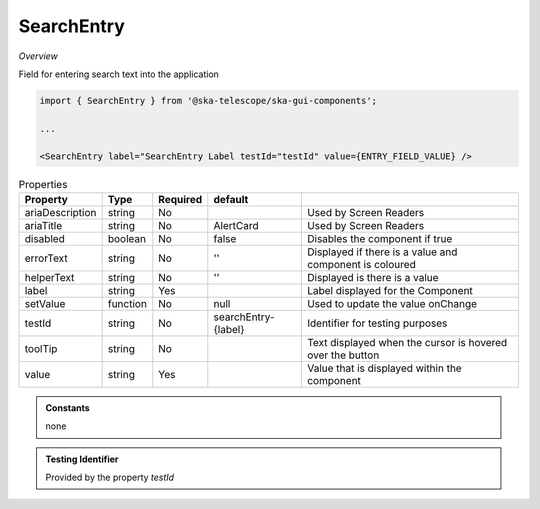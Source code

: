 SearchEntry
~~~~~~~~~~~

*Overview*

Field for entering search text into the application

.. figure:: /images/searchEntry.png
   :width: 90%

.. code-block:: sh

   import { SearchEntry } from '@ska-telescope/ska-gui-components';

   ...

   <SearchEntry label="SearchEntry Label testId="testId" value={ENTRY_FIELD_VALUE} />

.. csv-table:: Properties
   :header: "Property", "Type", "Required", "default", ""

    "ariaDescription", "string", "No", "", "Used by Screen Readers"
    "ariaTitle", "string", "No", "AlertCard", "Used by Screen Readers"
    "disabled", "boolean", "No", "false", "Disables the component if true"
    "errorText", "string", "No", "''", "Displayed if there is a value and component is coloured"
    "helperText", "string", "No", "''", "Displayed is there is a value"
    "label", "string", "Yes", "", "Label displayed for the Component"
    "setValue", "function", "No", "null", "Used to update the value onChange"
    "testId", "string", "No", "searchEntry-{label}", "Identifier for testing purposes"
    "toolTip", "string", "No", "", "Text displayed when the cursor is hovered over the button"
    "value", "string", "Yes", "", "Value that is displayed within the component"

.. admonition:: Constants

    none

.. admonition:: Testing Identifier

   Provided by the property *testId*